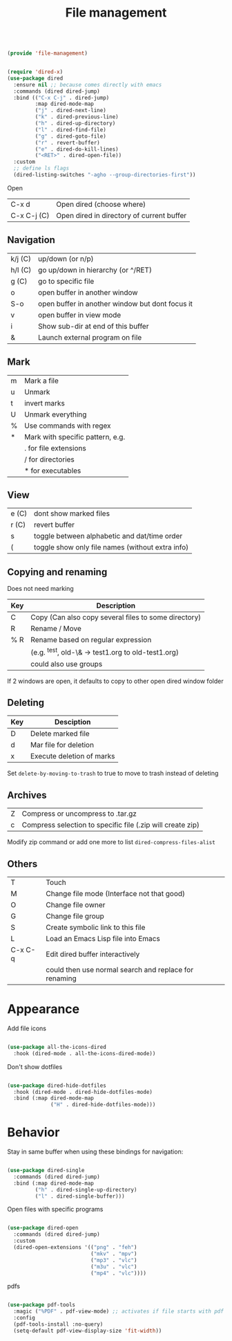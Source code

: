 #+TITLE: File management
#+PROPERTY: header-args:emacs-lisp :tangle ~/.emacs.d/lisp/file-management.el

#+begin_src emacs-lisp
  
  (provide 'file-management)
  
#+end_src

#+begin_src emacs-lisp
    
    (require 'dired-x)
    (use-package dired
      :ensure nil ;; because comes directly with emacs
      :commands (dired dired-jump)
      :bind (("C-x C-j" . dired-jump)
             :map dired-mode-map
             ("j" . dired-next-line)
             ("k" . dired-previous-line)
             ("h" . dired-up-directory)
             ("l" . dired-find-file)
             ("g" . dired-goto-file)
             ("r" . revert-buffer)
             ("e" . dired-do-kill-lines)
             ("<RET>" . dired-open-file))
      :custom
      ;; define ls flags
      (dired-listing-switches "-agho --group-directories-first"))
    
#+end_src

Open

| C-x d       | Open dired (choose where) |
| C-x C-j (C) | Open dired in directory of current buffer |

** Navigation

| k/j (C) | up/down (or n/p)                                |
| h/l (C) | go up/down in hierarchy (or ^/RET)              |
| g (C)   | go to specific file                             |
| o       | open buffer in another window                   |
| S-o     | open buffer in another window but dont focus it |
| v       | open buffer in view mode                        |
| i       | Show sub-dir at end of this buffer              |
| &       | Launch external program on file                 |

** Mark

| m     | Mark a file                                  |
| u     | Unmark                                       |
| t     | invert marks                                 |
| U     | Unmark everything                            |
| %     | Use commands with regex                      |
| *     | Mark with specific pattern, e.g.             |
|       | . for file extensions                        |
|       | / for directories                            |
|       | * for executables                            |

** View

| e (C) | dont show marked files                           |
| r (C) | revert buffer                                    |
| s     | toggle between alphabetic and dat/time order     |
| (     | toggle show only file names (without extra info) |

** Copying and renaming

Does not need marking

| Key | Description                                          |
|-----+------------------------------------------------------|
| C   | Copy (Can also copy several files to some directory) |
| R   | Rename / Move                                        |
| % R | Rename based on regular expression                   |
|     | (e.g. ^test, old-\& -> test1.org to old-test1.org)   |
|     | could also use groups                                |

If 2 windows are open, it defaults to copy to other open dired window folder

** Deleting

| Key | Desciption            |
|-----+-----------------------|
| D   | Delete marked file    |
| d   | Mar file for deletion |
| x   | Execute deletion of marks |

Set ~delete-by-moving-to-trash~ to true to move to trash instead of deleting

** Archives

| Z | Compress or uncompress to .tar.gz                          |
| c | Compress selection to specific file (.zip will create zip) |

Modify zip command or add one more to list ~dired-compress-files-alist~

** Others

| T       | Touch                                                 |
| M       | Change file mode (Interface not that good)            |
| O       | Change file owner                                     |
| G       | Change file group                                     |
| S       | Create symbolic link to this file                     |
| L       | Load an Emacs Lisp file into Emacs                    |
| C-x C-q | Edit dired buffer interactively                       |
|         | could then use normal search and replace for renaming |

* Appearance

Add file icons

#+begin_src emacs-lisp 
  
  (use-package all-the-icons-dired
    :hook (dired-mode . all-the-icons-dired-mode))
  
#+end_src

Don't show dotfiles

#+begin_src emacs-lisp
  
  (use-package dired-hide-dotfiles
    :hook (dired-mode . dired-hide-dotfiles-mode)
    :bind (:map dired-mode-map
                ("H" . dired-hide-dotfiles-mode)))
  
#+end_src

* Behavior

Stay in same buffer when using these bindings for navigation:

#+begin_src emacs-lisp
  
  (use-package dired-single
    :commands (dired dired-jump)
    :bind (:map dired-mode-map
           ("h" . dired-single-up-directory)
           ("l" . dired-single-buffer)))
  
#+end_src

Open files with specific programs

#+begin_src emacs-lisp
        
        (use-package dired-open
          :commands (dired dired-jump)
          :custom
          (dired-open-extensions '(("png" . "feh")
                                   ("mkv" . "mpv")
                                   ("mp3" . "vlc")
                                   ("m3u" . "vlc")
                                   ("mp4" . "vlc"))))
        
#+end_src

pdfs

#+begin_src emacs-lisp
  
  (use-package pdf-tools
    :magic ("%PDF" . pdf-view-mode) ;; activates if file starts with pdf
    :config
    (pdf-tools-install :no-query)
    (setq-default pdf-view-display-size 'fit-width))
  
#+end_src
